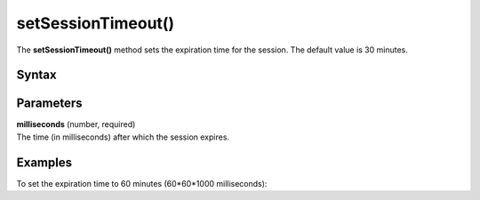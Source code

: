 .. _android setSessionTimeout():

===================
setSessionTimeout()
===================

The **setSessionTimeout()** method sets the expiration time for the session. The default value is 30 minutes.

Syntax
------

.. tabs::

    .. group-tab:: Java

        .. code-block:: javascript

          getTracker().setSessionTimeout(milliseconds);


    .. group-tab:: Kotlin

        .. code-block:: javascript

          tracker.setSessionTimeout(milliseconds)

Parameters
----------

| **milliseconds** (number, required)
| The time (in milliseconds) after which the session expires.

Examples
--------

To set the expiration time to 60 minutes (60*60*1000 milliseconds):

.. tabs::

    .. group-tab:: Java

        .. code-block:: javascript

          getTracker().setSessionTimeout(30 * 60 * 1000));


    .. group-tab:: Kotlin

        .. code-block:: javascript

          tracker.setSessionTimeout(30 * 60 * 1000))
